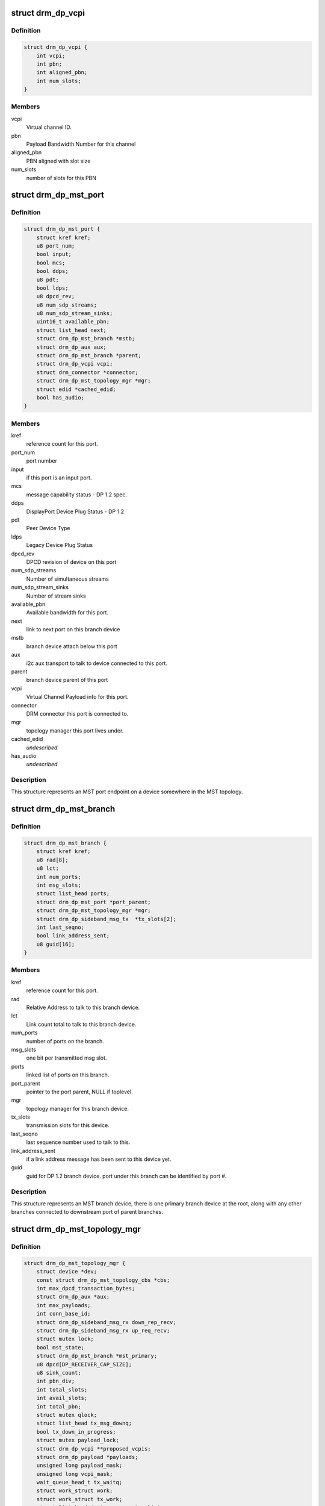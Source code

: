 .. -*- coding: utf-8; mode: rst -*-
.. src-file: include/drm/drm_dp_mst_helper.h

.. _`drm_dp_vcpi`:

struct drm_dp_vcpi
==================

.. c:type:: struct drm_dp_vcpi

    Virtual Channel Payload Identifier

.. _`drm_dp_vcpi.definition`:

Definition
----------

.. code-block:: c

    struct drm_dp_vcpi {
        int vcpi;
        int pbn;
        int aligned_pbn;
        int num_slots;
    }

.. _`drm_dp_vcpi.members`:

Members
-------

vcpi
    Virtual channel ID.

pbn
    Payload Bandwidth Number for this channel

aligned_pbn
    PBN aligned with slot size

num_slots
    number of slots for this PBN

.. _`drm_dp_mst_port`:

struct drm_dp_mst_port
======================

.. c:type:: struct drm_dp_mst_port

    MST port

.. _`drm_dp_mst_port.definition`:

Definition
----------

.. code-block:: c

    struct drm_dp_mst_port {
        struct kref kref;
        u8 port_num;
        bool input;
        bool mcs;
        bool ddps;
        u8 pdt;
        bool ldps;
        u8 dpcd_rev;
        u8 num_sdp_streams;
        u8 num_sdp_stream_sinks;
        uint16_t available_pbn;
        struct list_head next;
        struct drm_dp_mst_branch *mstb;
        struct drm_dp_aux aux;
        struct drm_dp_mst_branch *parent;
        struct drm_dp_vcpi vcpi;
        struct drm_connector *connector;
        struct drm_dp_mst_topology_mgr *mgr;
        struct edid *cached_edid;
        bool has_audio;
    }

.. _`drm_dp_mst_port.members`:

Members
-------

kref
    reference count for this port.

port_num
    port number

input
    if this port is an input port.

mcs
    message capability status - DP 1.2 spec.

ddps
    DisplayPort Device Plug Status - DP 1.2

pdt
    Peer Device Type

ldps
    Legacy Device Plug Status

dpcd_rev
    DPCD revision of device on this port

num_sdp_streams
    Number of simultaneous streams

num_sdp_stream_sinks
    Number of stream sinks

available_pbn
    Available bandwidth for this port.

next
    link to next port on this branch device

mstb
    branch device attach below this port

aux
    i2c aux transport to talk to device connected to this port.

parent
    branch device parent of this port

vcpi
    Virtual Channel Payload info for this port.

connector
    DRM connector this port is connected to.

mgr
    topology manager this port lives under.

cached_edid
    *undescribed*

has_audio
    *undescribed*

.. _`drm_dp_mst_port.description`:

Description
-----------

This structure represents an MST port endpoint on a device somewhere
in the MST topology.

.. _`drm_dp_mst_branch`:

struct drm_dp_mst_branch
========================

.. c:type:: struct drm_dp_mst_branch

    MST branch device.

.. _`drm_dp_mst_branch.definition`:

Definition
----------

.. code-block:: c

    struct drm_dp_mst_branch {
        struct kref kref;
        u8 rad[8];
        u8 lct;
        int num_ports;
        int msg_slots;
        struct list_head ports;
        struct drm_dp_mst_port *port_parent;
        struct drm_dp_mst_topology_mgr *mgr;
        struct drm_dp_sideband_msg_tx  *tx_slots[2];
        int last_seqno;
        bool link_address_sent;
        u8 guid[16];
    }

.. _`drm_dp_mst_branch.members`:

Members
-------

kref
    reference count for this port.

rad
    Relative Address to talk to this branch device.

lct
    Link count total to talk to this branch device.

num_ports
    number of ports on the branch.

msg_slots
    one bit per transmitted msg slot.

ports
    linked list of ports on this branch.

port_parent
    pointer to the port parent, NULL if toplevel.

mgr
    topology manager for this branch device.

tx_slots
    transmission slots for this device.

last_seqno
    last sequence number used to talk to this.

link_address_sent
    if a link address message has been sent to this device yet.

guid
    guid for DP 1.2 branch device. port under this branch can be
    identified by port #.

.. _`drm_dp_mst_branch.description`:

Description
-----------

This structure represents an MST branch device, there is one
primary branch device at the root, along with any other branches connected
to downstream port of parent branches.

.. _`drm_dp_mst_topology_mgr`:

struct drm_dp_mst_topology_mgr
==============================

.. c:type:: struct drm_dp_mst_topology_mgr

    DisplayPort MST manager

.. _`drm_dp_mst_topology_mgr.definition`:

Definition
----------

.. code-block:: c

    struct drm_dp_mst_topology_mgr {
        struct device *dev;
        const struct drm_dp_mst_topology_cbs *cbs;
        int max_dpcd_transaction_bytes;
        struct drm_dp_aux *aux;
        int max_payloads;
        int conn_base_id;
        struct drm_dp_sideband_msg_rx down_rep_recv;
        struct drm_dp_sideband_msg_rx up_req_recv;
        struct mutex lock;
        bool mst_state;
        struct drm_dp_mst_branch *mst_primary;
        u8 dpcd[DP_RECEIVER_CAP_SIZE];
        u8 sink_count;
        int pbn_div;
        int total_slots;
        int avail_slots;
        int total_pbn;
        struct mutex qlock;
        struct list_head tx_msg_downq;
        bool tx_down_in_progress;
        struct mutex payload_lock;
        struct drm_dp_vcpi **proposed_vcpis;
        struct drm_dp_payload *payloads;
        unsigned long payload_mask;
        unsigned long vcpi_mask;
        wait_queue_head_t tx_waitq;
        struct work_struct work;
        struct work_struct tx_work;
        struct list_head destroy_connector_list;
        struct mutex destroy_connector_lock;
        struct work_struct destroy_connector_work;
    }

.. _`drm_dp_mst_topology_mgr.members`:

Members
-------

dev
    device pointer for adding i2c devices etc.

cbs
    callbacks for connector addition and destruction.
    \ ``max_dpcd_transaction_bytes``\  - maximum number of bytes to read/write in one go.

max_dpcd_transaction_bytes
    *undescribed*

aux
    aux channel for the DP connector.

max_payloads
    maximum number of payloads the GPU can generate.

conn_base_id
    DRM connector ID this mgr is connected to.

down_rep_recv
    msg receiver state for down replies.

up_req_recv
    msg receiver state for up requests.

lock
    protects mst state, primary, dpcd.

mst_state
    if this manager is enabled for an MST capable port.

mst_primary
    pointer to the primary branch device.

dpcd
    cache of DPCD for primary port.

sink_count
    *undescribed*

pbn_div
    PBN to slots divisor.

total_slots
    *undescribed*

avail_slots
    *undescribed*

total_pbn
    *undescribed*

qlock
    *undescribed*

tx_msg_downq
    *undescribed*

tx_down_in_progress
    *undescribed*

payload_lock
    *undescribed*

proposed_vcpis
    *undescribed*

payloads
    *undescribed*

payload_mask
    *undescribed*

vcpi_mask
    *undescribed*

tx_waitq
    *undescribed*

work
    *undescribed*

tx_work
    *undescribed*

destroy_connector_list
    *undescribed*

destroy_connector_lock
    *undescribed*

destroy_connector_work
    *undescribed*

.. _`drm_dp_mst_topology_mgr.description`:

Description
-----------

This struct represents the toplevel displayport MST topology manager.
There should be one instance of this for every MST capable DP connector
on the GPU.

.. This file was automatic generated / don't edit.

